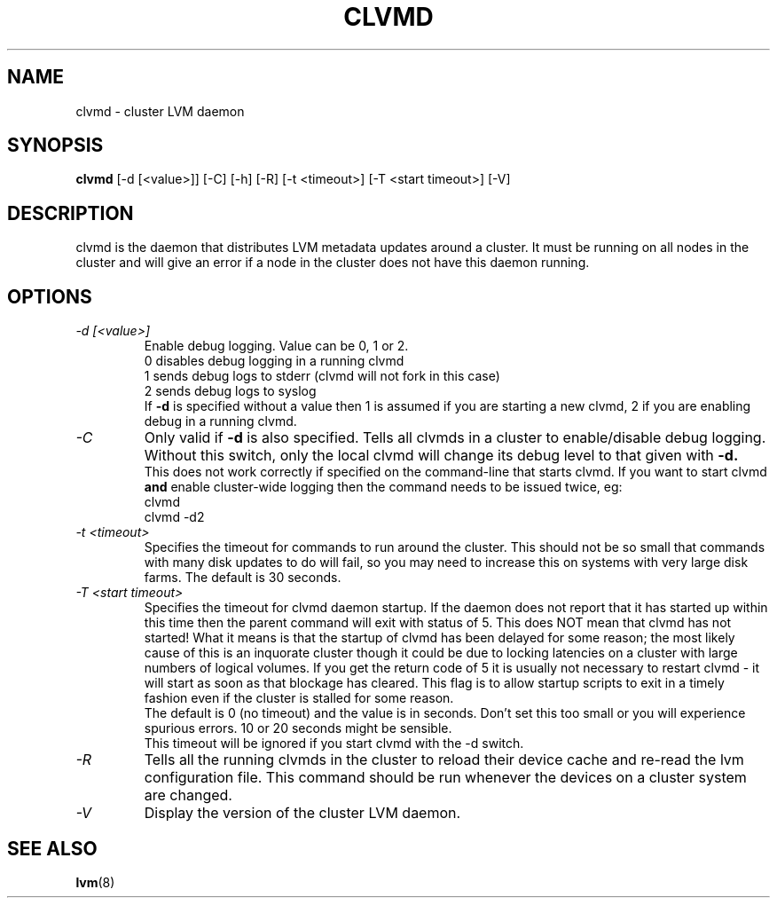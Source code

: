 .\"    clvmd.8,v 1.2 2009/02/18 12:16:13 haad Exp
.\"
.TH CLVMD 8 "LVM TOOLS 2.02.44-cvs (02-17-09)" "Red Hat Inc" \" -*- nroff -*-
.SH NAME
clvmd \- cluster LVM daemon
.SH SYNOPSIS
.B clvmd
[\-d [<value>]] [\-C] [\-h]
[\-R]
[\-t <timeout>]
[\-T <start timeout>]
[\-V]
.SH DESCRIPTION
clvmd is the daemon that distributes LVM metadata updates around a cluster.
It must be running on all nodes in the cluster and will give an error 
if a node in the cluster does not have this daemon running.
.SH OPTIONS
.TP
.I \-d [<value>]
Enable debug logging. Value can be 0, 1 or 2.
.br
0 disables debug logging in a running clvmd
.br
1 sends debug logs to stderr (clvmd will not fork in this case)
.br
2 sends debug logs to syslog
.br
If 
.B -d 
is specified without a value then 1 is assumed if you are starting a
new clvmd, 2 if you are enabling debug in a running clvmd.
.TP
.I \-C
Only valid if 
.B -d 
is also specified. Tells all clvmds in a cluster to enable/disable debug logging.
Without this switch, only the local clvmd will change its debug level to that
given with 
.B -d.
.br
This does not work correctly if specified on the command-line that starts clvmd.
If you want to start clvmd 
.B and 
enable cluster-wide logging then the command needs to be issued twice, eg:
.br
clvmd
.br
clvmd -d2
.br
.TP
.I \-t <timeout>
Specifies the timeout for commands to run around the cluster. This should not
be so small that commands with many disk updates to do will fail, so you
may need to increase this on systems with very large disk farms. 
The default is 30 seconds.
.TP
.I \-T <start timeout>
Specifies the timeout for clvmd daemon startup. If the daemon does not report 
that it has started up within this time then the parent command will exit with 
status of 5. This does NOT mean that clvmd has not started! What it means is 
that the startup of clvmd has been delayed for some reason; the most likely 
cause of this is an inquorate cluster though it could be due to locking 
latencies on a cluster with large numbers of logical volumes. If you get the 
return code of 5 it is usually not necessary to restart clvmd - it will start
as soon as that blockage has cleared. This flag is to allow startup scripts
to exit in a timely fashion even if the cluster is stalled for some reason.
.br
The default is 0 (no timeout) and the value is in seconds. Don't set this too
small or you will experience spurious errors. 10 or 20 seconds might be
sensible.
.br
This timeout will be ignored if you start clvmd with the -d switch.
.TP
.I \-R
Tells all the running clvmds in the cluster to reload their device cache and
re-read the lvm configuration file. This command should be run whenever the
devices on a cluster system are changed.
.TP
.I \-V
Display the version of the cluster LVM daemon.
.SH SEE ALSO
.BR lvm (8)
